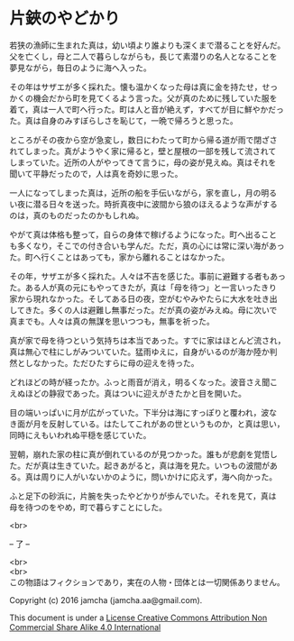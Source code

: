 #+OPTIONS: toc:nil
#+OPTIONS: \n:t

* 片鋏のやどかり

  若狭の漁師に生まれた真は，幼い頃より誰よりも深くまで潜ることを好んだ。
  父を亡くし，母と二人で暮らしながらも，長じて素潜りの名人となることを
  夢見ながら，毎日のように海へ入った。

  その年はサザエが多く採れた。懐も温かくなった母は真に金を持たせ，せっ
  かくの機会だから町を見てくるよう言った。父が真のために残していた服を
  着て，真は一人で町へ行った。町は人と音が絶えず，すべてが目に鮮やかだっ
  た。真は自身のみすぼらしさを恥じて，一晩で帰ろうと思った。

  ところがその夜から空が急変し，数日にわたって町から帰る道が雨で閉ざさ
  れてしまった。真がようやく家に帰ると，壁と屋根の一部を残して流されて
  しまっていた。近所の人がやってきて言うに，母の姿が見えぬ。真はそれを
  聞いて平静だったので，人は真を奇妙に思った。

  一人になってしまった真は，近所の船を手伝いながら，家を直し，月の明る
  い夜に潜る日々を送った。時折真夜中に波間から狼のほえるような声がする
  のは，真のものだったのかもしれぬ。

  やがて真は体格も整って，自らの身体で稼げるようになった。町へ出ること
  も多くなり，そこでの付き合いも学んだ。ただ，真の心には常に深い海があっ
  た。町へ行くことはあっても，家から離れることはなかった。

  その年，サザエが多く採れた。人々は不吉を感じた。事前に避難する者もあっ
  た。ある人が真の元にもやってきたが，真は「母を待つ」と一言いったきり
  家から現れなかった。そしてある日の夜，空がむやみやたらに大水を吐き出
  してきた。多くの人は避難し無事だった。だが真の姿がみえぬ。母に次いで
  真までも。人々は真の無謀を思いつつも，無事を祈った。

  真が家で母を待つという気持ちは本当であった。すでに家はほとんど流され，
  真は無心で柱にしがみついていた。猛雨ゆえに，自身がいるのが海か陸か判
  然としなかった。ただひたすらに母の迎えを待った。

  どれほどの時が経ったか。ふっと雨音が消え，明るくなった。波音さえ聞こ
  えぬほどの静寂であった。真はついに迎えがきたかと目を開いた。

  目の端いっぱいに月が広がっていた。下半分は海にすっぽりと覆われ，波な
  き面が月を反射している。はたしてこれがあの世というものか，と真は思い，
  同時にえもいわれぬ平穏を感じていた。

  翌朝，崩れた家の柱に真が倒れているのが見つかった。誰もが悲劇を覚悟し
  た。だが真は生きていた。起きあがると，真は海を見た。いつもの波間があ
  る。真は周りに人がいないかのように，問いかけに応えず，海へ向かった。

  ふと足下の砂浜に，片腕を失ったやどかりが歩んでいた。それを見て，真は
  母を待つのをやめ，町で暮らすことにした。

  <br>

  -- 了 --

 

  <br>
  <br>
  この物語はフィクションであり，実在の人物・団体とは一切関係ありません。

  Copyright (c) 2016 jamcha (jamcha.aa@gmail.com).

  This document is under a [[http://creativecommons.org/licenses/by-nc-sa/4.0/deed][License Creative Commons Attribution Non Commercial Share Alike 4.0 International]]

  [[http://creativecommons.org/licenses/by-nc-sa/4.0/deed][file:http://i.creativecommons.org/l/by-nc-sa/3.0/80x15.png]]


